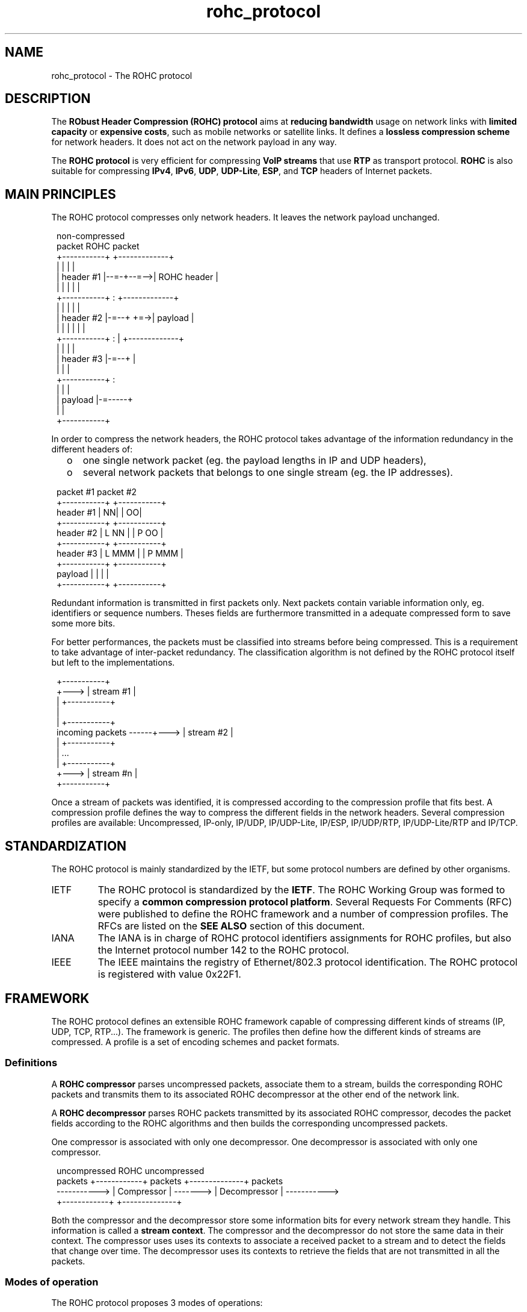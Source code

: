 .TH rohc_protocol 7 2013-09-15 "ROHC" "ROHC library Programmer's Manual"
.SH "NAME"
rohc_protocol \- The ROHC protocol

.SH DESCRIPTION
.PP
The \fBRObust Header Compression (ROHC) protocol\fP aims at \fBreducing
bandwidth\fP usage on network links with \fBlimited capacity\fP or
\fBexpensive costs\fP, such as mobile networks or satellite links. It defines
a \fBlossless compression scheme\fP for network headers. It does not act on
the network payload in any way.
.PP
The \fBROHC protocol\fP is very efficient for compressing \fBVoIP streams\fP
that use \fBRTP\fP as transport protocol. \fBROHC\fP is also suitable for
compressing \fBIPv4\fP, \fBIPv6\fP, \fBUDP\fP, \fBUDP-Lite\fP, \fBESP\fP, and
\fBTCP\fP headers of Internet packets.

.SH MAIN PRINCIPLES
.PP
The ROHC protocol compresses only network headers. It leaves the network
payload unchanged.
.PP
.RS 1
 non-compressed
     packet                ROHC packet
 +-----------+           +-------------+
 |           |           |             |
 | header #1 |--=-+--=-->| ROHC header |
 |           |    |      |             |
 +-----------+    :      +-------------+
 |           |    |      |             |
 | header #2 |-=--+  +=->|  payload    |
 |           |    |  |   |             |
 +-----------+    :  |   +-------------+
 |           |    |  |
 | header #3 |-=--+  |
 |           |       |
 +-----------+       :
 |           |       |
 |  payload  |-=-----+
 |           |
 +-----------+
.RE
.PP
In order to compress the network headers, the ROHC protocol takes advantage of
the information redundancy in the different headers of:
.RS 2
.IP o 3
one single network packet (eg. the payload lengths in IP and UDP headers),
.IP o 3
several network packets that belongs to one single stream (eg. the IP
addresses).
.RE
.PP
.RS 1
             packet #1      packet #2
           +-----------+  +-----------+
 header #1 |         NN|  |         OO|
           +-----------+  +-----------+
 header #2 |  L   NN   |  |  P   OO   |
           +-----------+  +-----------+
 header #3 |  L   MMM  |  |  P   MMM  |
           +-----------+  +-----------+
 payload   |           |  |           |
           +-----------+  +-----------+
.RE
.PP
Redundant information is transmitted in first packets only. Next packets
contain variable information only, eg. identifiers or sequence numbers. Theses
fields are furthermore transmitted in a adequate compressed form to save some
more bits.
.PP
For better performances, the packets must be classified into streams before
being compressed. This is a requirement to take advantage of inter-packet
redundancy. The classification algorithm is not defined by the ROHC protocol
itself but left to the implementations.
.PP
.RS 1
                              +-----------+
                        +---> | stream #1 |
                        |     +-----------+
                        |
                        |     +-----------+
 incoming packets ------+---> | stream #2 |
                        |     +-----------+
                        |          ...
                        |     +-----------+
                        +---> | stream #n |
                              +-----------+
.RE
.PP
Once a stream of packets was identified, it is compressed according to the
compression profile that fits best. A compression profile defines the way to
compress the different fields in the network headers. Several compression
profiles are available: Uncompressed, IP-only, IP/UDP, IP/UDP-Lite, IP/ESP,
IP/UDP/RTP, IP/UDP-Lite/RTP and IP/TCP.

.SH STANDARDIZATION
.PP
The ROHC protocol is mainly standardized by the IETF, but some protocol
numbers are defined by other organisms.
.PP
.IP IETF - Internet Engineering Task Force
The ROHC protocol is standardized by the \fBIETF\fP. The ROHC Working Group
was formed to specify a \fBcommon compression protocol platform\fP. Several
Requests For Comments (RFC) were published to define the ROHC framework and a
number of compression profiles. The RFCs are listed on the \fBSEE ALSO\fP
section of this document.
.IP IANA - Internet Assigned Numbers Authority
The IANA is in charge of ROHC protocol identifiers assignments for ROHC
profiles, but also the Internet protocol number 142 to the ROHC protocol.
.IP IEEE - Institute of Electrical and Electronics Engineers
The IEEE maintains the registry of Ethernet/802.3 protocol identification. The
ROHC protocol is registered with value 0x22F1.

.SH FRAMEWORK
.PP
The ROHC protocol defines an extensible ROHC framework capable of compressing
different kinds of streams (IP, UDP, TCP, RTP...). The framework is generic.
The profiles then define how the different kinds of streams are compressed.
A profile is a set of encoding schemes and packet formats.
.SS Definitions
.PP
A \fBROHC compressor\fP parses uncompressed packets, associate them to a
stream, builds the corresponding ROHC packets and transmits them to its
associated ROHC decompressor at the other end of the network link.
.PP
A \fBROHC decompressor\fP parses ROHC packets transmitted by its associated
ROHC compressor, decodes the packet fields according to the ROHC algorithms
and then builds the corresponding uncompressed packets.
.PP
One compressor is associated with only one decompressor. One decompressor is
associated with only one compressor.
.PP
.RS 1
 uncompressed                 ROHC                     uncompressed
    packets   +------------+ packets  +--------------+ packets
 -----------> | Compressor | -------> | Decompressor | ----------->
              +------------+          +--------------+
.RE
.PP
Both the compressor and the decompressor store some information bits for every
network stream they handle. This information is called a \fBstream context\fP.
The compressor and the decompressor do not store the same data in their
context. The compressor uses uses its contexts to associate a received packet
to a stream and to detect the fields that change over time. The decompressor
uses its contexts to retrieve the fields that are not transmitted in all the
packets.

.SS Modes of operation
.PP
The ROHC protocol proposes 3 modes of operations:
.RS 2
.IP o 3
the Unidirectional mode (U-mode),
.IP o 3
the Bidirectional Optimistic mode (O-mode),
.IP o 3
the Bidirectional Reliable mode (R-mode).
.RE
.PP
In U-mode, packets are transmitted in one direction only: from the compressor
to the decompressor. This is useful for network links with no or undesirable
return path. In order to handle potential decompression errors, the compressor
sends periodic refreshes of the stream context to the decompressor.
.PP
.RS 1
 +------------+                   +--------------+
 |            |   ROHC packets    |              |
 | Compressor | ----------------> | Decompressor |
 |            |                   |              |
 +------------+                   +--------------+
.RE
.PP
The O-mode works the same way as the U-mode. However feedback packets are
transmitted by the decompressor on the return path for reporting errors or
acknowledging successful decompression to the compressor.
.PP
.RS 1
 +------------+   ROHC packets    +--------------+
 |            | ----------------> |              |
 | Compressor |                   | Decompressor |
 |            | <---------------- |              |
 +------------+   ROHC feedback   +--------------+
.RE
.PP
The R-mode makes use feedback information too. However it is stricter than the
O-mode for context updates.
.PP
.RS 1
 +------------+   ROHC packets    +--------------+
 |            | ----------------> |              |
 | Compressor |                   | Decompressor |
 |            | <---------------- |              |
 +------------+   ROHC feedback   +--------------+
.RE
.PP
Both the compressor and the decompressor starts in U-mode. They may then
operate a transition to O-mode if a usable return link is available and the
decompressor sends to the compressor a positive acknowledgement with O-mode
specified. The transition to R-mode is achieved the same way.

.SS Compressor/decompressor states
.PP
The notion of compressor/decompressor states is orthogonal to the operational
modes. Whatever the mode is, both the compressor and the decompressor work in
one of their three states. They are basically finite state machines. Every
incoming packet may cause the compressor/decompressor to change its internal
state. Every state refers to a defined behaviour and compression level.
.PP
The compressor's state machine defines the following three states:
.RS 2
.IP o 3
Initialization and Refresh (IR) State,
.IP o 3
First Order (FO) State,
.IP o 3
Second Order (SO) State.
.RE
.PP
.RS 1
 +----------+         +----------+         +----------+
 | IR State | <-----> | FO State | <-----> | SO State |
 +----------+         +----------+         +----------+
.RE
.PP
Transitions between the above states occur when the compressor:
.RS 2
.IP o 3
compresses a packet that contains too many variations,
.IP o 3
receives a positive/negative feedback from the decompressor,
.IP o 3
periodically refreshes the context.
.RE
.PP
The decompressor's state machine defines the following three states:
.RS 2
.IP o 3
No Context State,
.IP o 3
Static Context State,
.IP o 3
Full Context State.
.RE
.PP
.RS 1
 +--------------+       +----------------+       +--------------+
 |  No Context  | <---> | Static Context | <---> | Full Context |
 +--------------+       +----------------+       +--------------+
.RE
.PP
Transitions between the above states occur when the decompressor:
.RS 2
.IP o 3
successfully decompresses a packet,
.IP o 3
fails to decompress several packets.
.RE

.SS Packet types
.PP
The Uncompressed profile defines the following ROHC packets:
.RS 2
.IP o 3
IR,
.IP o 3
Normal.
.RE
.PP
The IP/UDP/RTP profile defines the following ROHC packets:
.RS 2
.IP o 3
IR,
.IP o 3
IR-DYN,
.IP o 3
Type 0: UO-0, R-0, R-0-CRC,
.IP o 3
Type 1: UO-1, UO-1-ID, UO-1-TS, R-1, R-1-ID, R-1-TS,
.IP o 3
Type 2: UOR-2.
.RE
.PP
The IP-only, non-RTP IP/UDP and IP/ESP profiles define the following ROHC
packets:
.RS 2
.IP o 3
IR,
.IP o 3
IR-DYN,
.IP o 3
Type 0: UO-0, R-0, R-0-CRC,
.IP o 3
Type 1: UO-1 (different from RTP profile), R-1 (different from RTP profile).
.IP o 3
Type 2: UOR-2 (different from RTP profile).
.RE
.PP
Other profiles may define other packets. Please refers to the related RFCs for
more details.

.SS Encoding schemes
.PP
The IP-only, IP/UDP, IP/ESP and IP/UDP/RTP profiles uses the following schemes
in order to efficiently compress the various header fields:
.IP Least\ Significant\ Bits\ (LSB)
Transmit only the k least significant bits of the field value. Used for header
fields that are usually subject to small changes. The decompressor computes
the uncompressed value from a reference value and the transmitted bits
according to an interpretation interval around the reference value that
depends of the field behaviour.
.IP Window-based\ Least\ Significant\ Bits\ (W-LSB)
LSB algorithm modified to achieve robustness. Indeed the LSB algorithm fails
to decode the correct value if the reference value at decompressor is not the
same as at compressor. To achieve robustness, a sliding window of the
successive reference values is maintained at compressor. The number of k
least significant bits to transmit to decompressor is then computed such that
no matter which reference value the decompressor uses (if in window) the
correct value is decoded.
.IP Scaled\ RTP\ Timestamp
A compression scheme defined for the RTP Timestamp (TS). The TS value does not
increase by an arbitrary value from packet to packet. It increases by a
multiple of some unit that depends on the audio/video sample rate and frame
duration. The compressor can therefore transmit only the multiplication factor
once the increment unit is known at the decompressor.
.IP Timer-based\ RTP\ Timestamp
A scheme that compresses RTP Timestamp (TS) further than the Scaled RTP
Timestamp. If the sampling rate of the source is constant, then the TS value
closely approximates a linear function of the time of day. So, by using a
local clock the decompressor can obtain an approximation of the scaled TS in
the header to be decompressed by considering its arrival time. Some LSB bits
of scaled TS are transmitted in the packets to refine the approximation and
handle jitter.
.IP Offset\ IP-ID
A compression scheme dedicated to IPv4 Identification field. The RTP SN
increases by one from one packet to another. If the IP-ID behaves similarly,
it is more efficient to transmit the offset between the two values instead of
the IP-ID itself.
.IP Self-describing\ variable-length\ (SDVL)
Not really a compression scheme, SDVL is a field format that transmits values
between 0 and 536,870,911 in a minimal number of bytes. Only 1 byte is used
for values up to 127, 2 bytes for values up to 16,383... The first bits of the
field are used to encode the field length, hence the scheme's name.
.IP List\ encoding
List encoding is used to transmit in an efficient way different types of
lists. They are used for CSRC lists in RTP packets and extension header chains
in IP packets.
.PP
Other profiles may define other encoding scheme. Please refers to the related
RFCs for more details.


.SH SEE ALSO
.BR rohc (7),
.BR rohc_library (7),
.BR ip (7),
.BR ipv6 (7),
.BR udp (7),
.BR tcp (7)

.SS IETF
Internet Engineering Task Force <http://ietf.org/>
.IP ROHC\ Working\ Group 3
http://datatracker.ietf.org/wg/rohc/charter/
.IP Requests\ For\ Comments\ (RFC)\ -\ Framework\ and\ default\ profiles 3
RFC 3095 - ROHC: Framework and four profiles: RTP, UDP, ESP, and uncompressed
.br
RFC 3096 - Requirements for robust IP/UDP/RTP header compression
.br
RFC 3759 - ROHC: Terminology and Channel Mapping Examples
.br
RFC 4815 - ROHC: Corrections and Clarifications to RFC 3095
.br
RFC 4995 - The RObust Header Compression (ROHC) Framework
.IP Requests\ For\ Comments\ (RFC)\ -\ PPP
RFC 3241 - Robust Header Compression (ROHC) over PPP
.IP Requests\ For\ Comments\ (RFC)\ -\ SNMP\ /\ MIB
RFC 3816 - Definitions of Managed Objects for RObust Header Compression (ROHC)
.IP Requests\ For\ Comments\ (RFC)\ -\ IP-only\ compression\ profile
RFC 3843 - ROHC: A Compression Profile for IP
.IP Requests\ For\ Comments\ (RFC)\ -\ IP/UDP-Lite\ and\ IP/UDP-Lite/RTP\ compression\ profiles
RFC 4019 - ROHC: Profiles for User Datagram Protocol (UDP) Lite
.IP Requests\ For\ Comments\ (RFC)\ -\ Context\ replication
RFC 4164 - ROHC: Context Replication for ROHC Profiles
.IP Requests\ For\ Comments\ (RFC)\ -\ Packet\ reordering
RFC 4224 - ROHC: ROHC over Channels That Can Reorder Packets
.IP Requests\ For\ Comments\ (RFC)\ -\ Link-layer\ assistance
RFC 3242 - ROHC: A Link-Layer Assisted Profile for IP/UDP/RTP
.br
RFC 3243 - ROHC: Requirements and Assumptions for 0-byte IP/UDP/RTP Compression
.br
RFC 3409 - Lower Layer Guidelines for Robust RTP/UDP/IP Header Compression
.br
RFC 3408 - Zero-byte Support for R-mode in Extended Link-Layer Assisted ROHC Profile
.br
RFC 4362 - ROHC: A Link-Layer Assisted Profile for IP/UDP/RTP
.IP Requests\ For\ Comments\ (RFC)\ -\ IP/TCP\ compression\ profile
RFC 4163 - ROHC: Requirements on TCP/IP Header Compression
.br
RFC 4996 - ROHC: A Profile for TCP/IP (ROHC-TCP) [obsolete RFC]
.br
RFC 6846 - ROHC: A Profile for TCP/IP (ROHC-TCP)
.IP Requests\ For\ Comments\ (RFC)\ -\ ROHC\ version\ 2
RFC 5225 - ROHCv2: Profiles for RTP, UDP, IP, ESP and UDP-Lite
.IP Requests\ For\ Comments\ (RFC)\ -\ ROHC\ &\ IPsec
RFC 5856 - Integration of Robust Header Compression over IPsec Security Associations
.br
RFC 5857 - IKEv2 Extensions to Support Robust Header Compression over IPsec
.br
RFC 5858 - IPsec Extensions to Support Robust Header Compression over IPsec

.SS IANA
Internet Assigned Numbers Authority <http://www.iana.org/>
.IP ROHC\ protocol\ identifiers 3
http://www.iana.org/assignments/rohc-pro-ids/rohc-pro-ids.xml
.IP Internet\ protocol\ numbers
http://www.iana.org/assignments/protocol-numbers/protocol-numbers.xml

.SS IEEE
Institute of Electrical and Electronics Engineers <http://www.ieee.org/>
.IP Registry\ of\ Ethernet/802.3\ protocol\ identifiers 3
.br
http://standards.ieee.org/develop/regauth/ethertype/
.br
http://standards.ieee.org/develop/regauth/ethertype/eth.txt


.SH COLOPHON
This page is part of release 2.0.0 of the ROHC library project.
A description of the project, and information about reporting bugs, can be
found at http://rohc-lib.org/.
